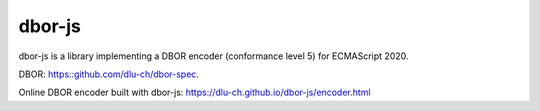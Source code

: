 dbor-js
=======

dbor-js is a library implementing a DBOR encoder (conformance level 5) for ECMAScript 2020.

DBOR: `<https::github.com/dlu-ch/dbor-spec>`_.

Online DBOR encoder built with dbor-js:
`<https://dlu-ch.github.io/dbor-js/encoder.html>`_
